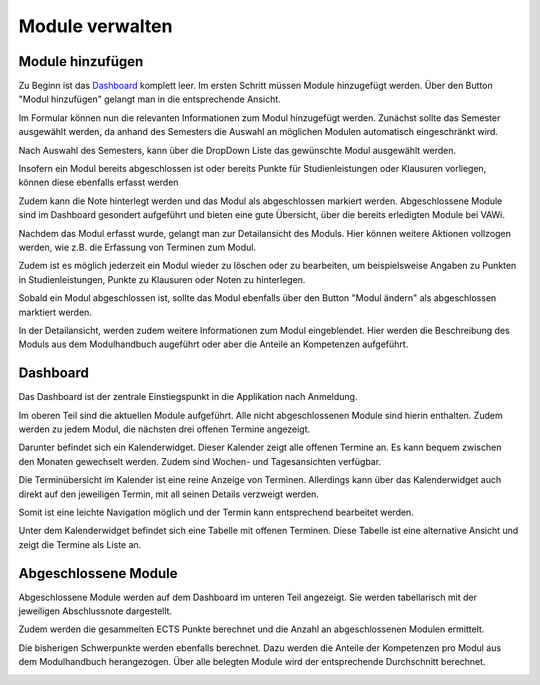 Module verwalten
======================================================================

Module hinzufügen
----------------------------------------------------------------------

Zu Beginn ist das `Dashboard <https://www.vawi-planer.de/semester/>`_ komplett leer.
Im ersten Schritt müssen Module hinzugefügt werden.
Über den Button "Modul hinzufügen" gelangt man in die entsprechende Ansicht.

.. image:: images/add-module.png

Im Formular können nun die relevanten Informationen zum Modul hinzugefügt werden.
Zunächst sollte das Semester ausgewählt werden, da anhand des Semesters die Auswahl an möglichen Modulen
automatisch eingeschränkt wird.

Nach Auswahl des Semesters, kann über die DropDown Liste das gewünschte Modul ausgewählt werden.

Insofern ein Modul bereits abgeschlossen ist oder bereits Punkte für Studienleistungen oder Klausuren
vorliegen, können diese ebenfalls erfasst werden

Zudem kann die Note hinterlegt werden und das Modul als abgeschlossen markiert werden.
Abgeschlossene Module sind im Dashboard gesondert aufgeführt und bieten eine gute Übersicht, über die
bereits erledigten Module bei VAWi.

.. image:: images/add-module-form.png

Nachdem das Modul erfasst wurde, gelangt man zur Detailansicht des Moduls. Hier können
weitere Aktionen vollzogen werden, wie z.B. die Erfassung von Terminen zum Modul.

Zudem ist es möglich jederzeit ein Modul wieder zu löschen oder zu bearbeiten, um
beispielsweise Angaben zu Punkten in Studienleistungen, Punkte zu Klausuren oder
Noten zu hinterlegen.

Sobald ein Modul abgeschlossen ist, sollte das Modul ebenfalls über den Button "Modul ändern"
als abgeschlossen marktiert werden.

In der Detailansicht, werden zudem weitere Informationen zum Modul eingeblendet. Hier werden die
Beschreibung des Moduls aus dem Modulhandbuch augeführt oder aber die Anteile an Kompetenzen aufgeführt.

.. image:: images/module_detail.png

Dashboard
----------------------------------------------------------------------

Das Dashboard ist der zentrale Einstiegspunkt in die Applikation nach Anmeldung.

Im oberen Teil sind die aktuellen Module aufgeführt.
Alle nicht abgeschlossenen Module sind hierin enthalten.
Zudem werden zu jedem Modul, die nächsten drei offenen Termine angezeigt.

Darunter befindet sich ein Kalenderwidget. Dieser Kalender zeigt alle offenen Termine an.
Es kann bequem zwischen den Monaten gewechselt werden. Zudem sind Wochen- und Tagesansichten
verfügbar.

Die Terminübersicht im Kalender ist eine reine Anzeige von Terminen. Allerdings kann
über das Kalenderwidget auch direkt auf den jeweiligen Termin, mit all seinen Details verzweigt werden.

Somit ist eine leichte Navigation möglich und der Termin kann entsprechend bearbeitet werden.

.. image:: images/dashboard_example.png

Unter dem Kalenderwidget befindet sich eine Tabelle mit offenen Terminen. Diese Tabelle ist eine
alternative Ansicht und zeigt die Termine als Liste an.

Abgeschlossene Module
----------------------------------------------------------------------

Abgeschlossene Module werden auf dem Dashboard im unteren Teil angezeigt.
Sie werden tabellarisch mit der jeweiligen Abschlussnote dargestellt.

Zudem werden die gesammelten ECTS Punkte berechnet und die Anzahl an
abgeschlossenen Modulen ermittelt.

Die bisherigen Schwerpunkte werden ebenfalls berechnet. Dazu werden die Anteile der Kompetenzen pro
Modul aus dem Modulhandbuch herangezogen. Über alle belegten Module wird der entsprechende
Durchschnitt berechnet.

.. image:: images/done_modules.png
